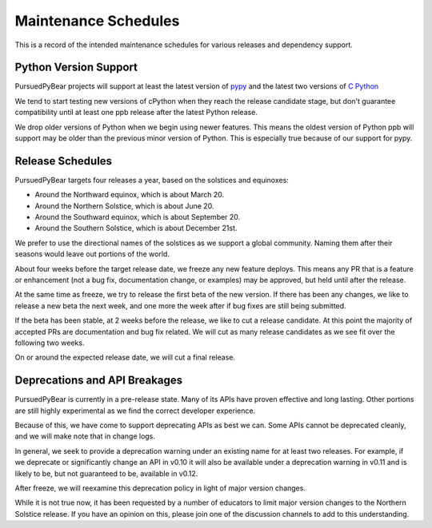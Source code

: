 Maintenance Schedules
===========================================================

This is a record of the intended maintenance schedules for various releases
and dependency support.

Python Version Support
-----------------------------------------------------------

PursuedPyBear projects will support at least the latest version of
`pypy <https://www.pypy.org/download.html>`_ and the latest two versions of
`C Python <https://www.python.org/downloads/>`_

We tend to start testing new versions of cPython when they reach the release
candidate stage, but don't guarantee compatibility until at least one ppb
release after the latest Python release.

We drop older versions of Python when we begin using newer features. This
means the oldest version of Python ppb will support may be older than the
previous minor version of Python. This is especially true because of our
support for pypy.

Release Schedules
------------------------------------------------------------

PursuedPyBear targets four releases a year, based on the solstices and
equinoxes:

* Around the Northward equinox, which is about March 20.
* Around the Northern Solstice, which is about June 20.
* Around the Southward equinox, which is about September 20.
* Around the Southern Solstice, which is about December 21st.

We prefer to use the directional names of the solstices as we support a
global community. Naming them after their seasons would leave out
portions of the world.

About four weeks before the target release date, we freeze any new feature
deploys. This means any PR that is a feature or enhancement (not a bug fix,
documentation change, or examples) may be approved, but held until after the
release.

At the same time as freeze, we try to release the first beta of the new
version. If there has been any changes, we like to release a new beta the
next week, and one more the week after if bug fixes are still being
submitted.

If the beta has been stable, at 2 weeks before the release, we like to cut
a release candidate. At this point the majority of accepted PRs are
documentation and bug fix related. We will cut as many release candidates as
we see fit over the following two weeks.

On or around the expected release date, we will cut a final release.

Deprecations and API Breakages
-----------------------------------------------------------

PursuedPyBear is currently in a pre-release state. Many of its APIs have
proven effective and long lasting. Other portions are still highly
experimental as we find the correct developer experience.

Because of this, we have come to support deprecating APIs as best we can.
Some APIs cannot be deprecated cleanly, and we will make note that in
change logs.

In general, we seek to provide a deprecation warning under an existing name
for at least two releases. For example, if we deprecate or
significantly change an API in v0.10 it will also be available under a
deprecation warning in v0.11 and is likely to be, but not guaranteed to be,
available in v0.12.

After freeze, we will reexamine this deprecation policy in light of major
version changes.

While it is not true now, it has been requested by a number of educators to
limit major version changes to the Northern Solstice release. If you have an
opinion on this, please join one of the discussion channels to add to this
understanding.